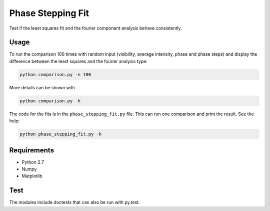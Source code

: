 ========================================
Phase Stepping Fit
========================================

Test if the least squares fit and the fourier component analysis behave
consistently.

Usage
----------------------------------------
To run the comparison 100 times with random input (visibility, average intensity, phase and phase steps)
and display the difference between the least squares
and the fourier analysis type:

.. code:: bash

    python comparison.py -n 100

More details can be shown with

.. code:: bash

    python comparison.py -h

The code for the fits is in the ``phase_stepping_fit.py`` file. This can run
one comparison and print the result. See the help:

.. code:: bash

    python phase_stepping_fit.py -h

Requirements
----------------------------------------

- Python 2.7
- Numpy
- Matplotlib

Test
----------------------------------------
The modules include doctests that can also be run with py.test.
